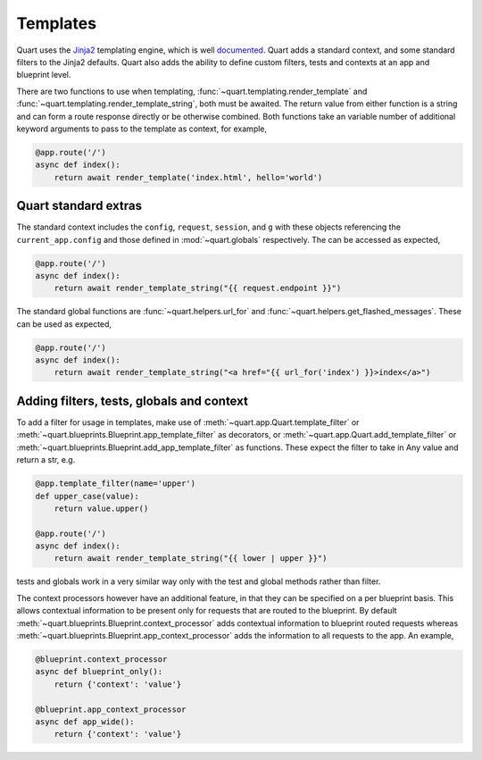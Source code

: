 .. _templating:

Templates
=========

Quart uses the `Jinja2 <http://jinja.pocoo.org>`_ templating engine,
which is well `documented
<http://jinja.pocoo.org/docs/templates>`_. Quart adds a standard
context, and some standard filters to the Jinja2 defaults. Quart also
adds the ability to define custom filters, tests and contexts at an
app and blueprint level.

There are two functions to use when templating,
:func:`~quart.templating.render_template` and
:func:`~quart.templating.render_template_string`, both must be
awaited. The return value from either function is a string and can
form a route response directly or be otherwise combined. Both
functions take an variable number of additional keyword arguments to
pass to the template as context, for example,

.. code-block:: python

    @app.route('/')
    async def index():
        return await render_template('index.html', hello='world')

Quart standard extras
---------------------

The standard context includes the ``config``, ``request``,
``session``, and ``g`` with these objects referencing the
``current_app.config`` and those defined in :mod:`~quart.globals`
respectively. The can be accessed as expected,

.. code-block:: python

    @app.route('/')
    async def index():
        return await render_template_string("{{ request.endpoint }}")

The standard global functions are :func:`~quart.helpers.url_for` and
:func:`~quart.helpers.get_flashed_messages`. These can be used as expected,

.. code-block:: python

    @app.route('/')
    async def index():
        return await render_template_string("<a href="{{ url_for('index') }}>index</a>")

Adding filters, tests, globals and context
------------------------------------------

To add a filter for usage in templates, make use of
:meth:`~quart.app.Quart.template_filter` or
:meth:`~quart.blueprints.Blueprint.app_template_filter` as decorators,
or :meth:`~quart.app.Quart.add_template_filter` or
:meth:`~quart.blueprints.Blueprint.add_app_template_filter` as
functions. These expect the filter to take in Any value and return a
str, e.g.

.. code-block:: python

    @app.template_filter(name='upper')
    def upper_case(value):
        return value.upper()

    @app.route('/')
    async def index():
        return await render_template_string("{{ lower | upper }}")

tests and globals work in a very similar way only with the test and
global methods rather than filter.

The context processors however have an additional feature, in that
they can be specified on a per blueprint basis. This allows contextual
information to be present only for requests that are routed to the
blueprint. By default
:meth:`~quart.blueprints.Blueprint.context_processor` adds contextual
information to blueprint routed requests whereas
:meth:`~quart.blueprints.Blueprint.app_context_processor` adds the
information to all requests to the app. An example,

.. code-block:: python

    @blueprint.context_processor
    async def blueprint_only():
        return {'context': 'value'}

    @blueprint.app_context_processor
    async def app_wide():
        return {'context': 'value'}
